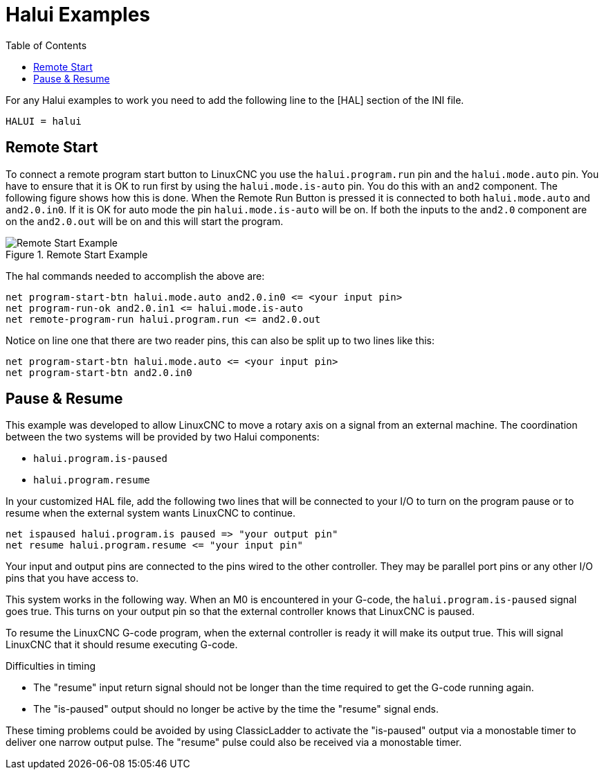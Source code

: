 :lang: en
:toc:

[[cha:halui-examples]]
= Halui Examples(((Halui Examples)))

// Custom lang highlight
// must come after the doc title, to work around a bug in asciidoc 8.6.6
:ini: {basebackend@docbook:'':ini}
:hal: {basebackend@docbook:'':hal}
:ngc: {basebackend@docbook:'':ngc}

For any Halui examples to work you need to add the following line to the [HAL] section of the INI file.

[source,{ini}]
----
HALUI = halui
----

[[sec:halui-remote-start]]
== Remote Start

To connect a remote program start button to LinuxCNC you use the
`halui.program.run` pin and the `halui.mode.auto` pin.
You have to ensure that it is OK to run first by using the `halui.mode.is-auto` pin.
You do this with an `and2` component. The following figure shows how this is done.
When the Remote Run Button is pressed it is connected to both `halui.mode.auto` and `and2.0.in0`.
If it is OK for auto mode the pin `halui.mode.is-auto` will be on.
If both the inputs to the `and2.0` component are on the `and2.0.out` will be on
and this will start the program.

.Remote Start Example
image::images/remote-start.png["Remote Start Example"]

The hal commands needed to accomplish the above are:

[source,{hal}]
----
net program-start-btn halui.mode.auto and2.0.in0 <= <your input pin>
net program-run-ok and2.0.in1 <= halui.mode.is-auto
net remote-program-run halui.program.run <= and2.0.out
----

Notice on line one that there are two reader pins, this can also be split
up to two lines like this:

[source,{hal}]
----
net program-start-btn halui.mode.auto <= <your input pin>
net program-start-btn and2.0.in0
----

== Pause & Resume

This example was developed to allow LinuxCNC to move a
rotary axis on a signal from an external machine.
The coordination between the two systems will be
provided by two Halui components:

- `halui.program.is-paused`
- `halui.program.resume`

In your customized HAL file, add the following
two lines that will be connected to your I/O to turn
on the program pause or to resume when the external
system wants LinuxCNC to continue.

[source,{hal}]
----
net ispaused halui.program.is paused => "your output pin"
net resume halui.program.resume <= "your input pin"
----

Your input and output pins are connected to the pins wired to the other controller.
They may be parallel port pins or any other I/O pins that you have access to.

This system works in the following way. When an M0 is
encountered in your G-code, the `halui.program.is-paused`
signal goes true. This turns on your output pin so that
the external controller knows that LinuxCNC is paused.

To resume the LinuxCNC G-code program, when the external controller
is ready it will make its output true. This will signal
LinuxCNC that it should resume executing G-code.

Difficulties in timing

- The "resume" input return signal should not be
  longer than the time required to get the G-code
  running again.
- The "is-paused" output should no longer be active
  by the time the "resume" signal ends.

These timing problems could be avoided by using
ClassicLadder to activate the "is-paused" output via a
monostable timer to deliver one narrow output pulse.
The "resume" pulse could also be received via a monostable timer.

// vim: set syntax=asciidoc:
